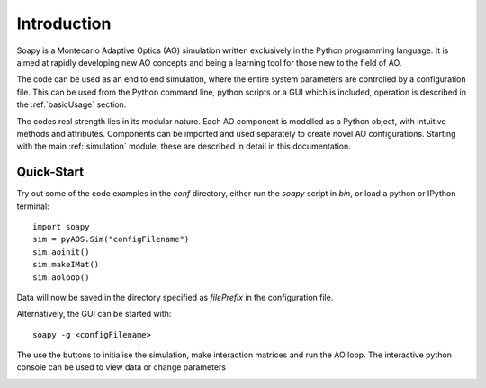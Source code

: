 Introduction
************

Soapy is a Montecarlo Adaptive Optics (AO) simulation written exclusively in the Python programming language. It is aimed at rapidly developing new AO concepts and being a learning tool for those new to the field of AO. 

The code can be used as an end to end simulation, where the entire system parameters are controlled by a configuration file. This can be used from the Python command line, python scripts or a GUI which is included, operation is described in the :ref:`basicUsage` section.

The codes real strength lies in its modular nature. Each AO component is modelled as a Python object, with intuitive methods and attributes. Components can be imported and used separately to create novel AO configurations. Starting with the main :ref:`simulation` module, these are described in detail in this documentation.


Quick-Start
-----------

Try out some of the code examples in the `conf` directory, either run the `soapy` script in `bin`, or load a python or IPython terminal::

    import soapy
    sim = pyAOS.Sim("configFilename")
    sim.aoinit()
    sim.makeIMat()
    sim.aoloop()


Data will now be saved in the directory specified as `filePrefix` in the configuration file.

Alternatively, the GUI can be started with::

    soapy -g <configFilename>

The use the buttons to initialise the simulation, make interaction matrices and run the AO loop. The interactive python console can be used to view data or change parameters

.. image:: imgs/gui_shot.png
